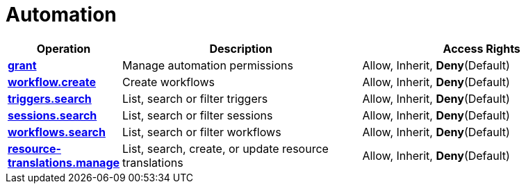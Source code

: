 = Automation

[cols="1s,5a,5a"]
|===
| Operation| Description | Access Rights


| [#rbac-automation-grant]#<<rbac-automation-grant,grant>>#
| Manage automation permissions
| Allow, Inherit, *Deny*(Default)


| [#rbac-automation-workflow.create]#<<rbac-automation-workflow.create,workflow.create>>#
| Create workflows
| Allow, Inherit, *Deny*(Default)


| [#rbac-automation-triggers.search]#<<rbac-automation-triggers.search,triggers.search>>#
| List, search or filter triggers
| Allow, Inherit, *Deny*(Default)


| [#rbac-automation-sessions.search]#<<rbac-automation-sessions.search,sessions.search>>#
| List, search or filter sessions
| Allow, Inherit, *Deny*(Default)


| [#rbac-automation-workflows.search]#<<rbac-automation-workflows.search,workflows.search>>#
| List, search or filter workflows
| Allow, Inherit, *Deny*(Default)


| [#rbac-automation-resource-translations.manage]#<<rbac-automation-resource-translations.manage,resource-translations.manage>>#
| List, search, create, or update resource translations
| Allow, Inherit, *Deny*(Default)


|===
